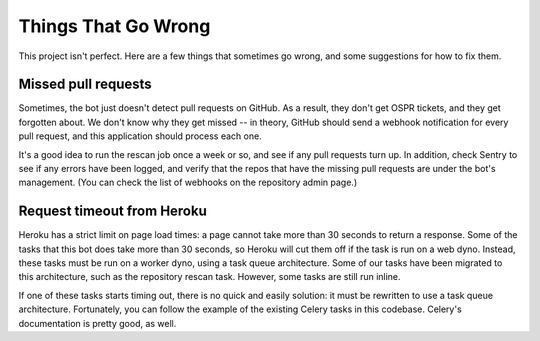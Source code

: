 Things That Go Wrong
====================

This project isn't perfect. Here are a few things that sometimes go wrong,
and some suggestions for how to fix them.

Missed pull requests
--------------------

Sometimes, the bot just doesn't detect pull requests on GitHub. As a result,
they don't get OSPR tickets, and they get forgotten about. We don't know
why they get missed -- in theory, GitHub should send a webhook notification
for every pull request, and this application should process each one.

It's a good idea to run the rescan job once a week or so, and see if any
pull requests turn up. In addition, check Sentry to see if any errors have
been logged, and verify that the repos that have the missing pull requests
are under the bot's management. (You can check the list of webhooks on the
repository admin page.)

Request timeout from Heroku
---------------------------

Heroku has a strict limit on page load times: a page cannot take more than 30
seconds to return a response. Some of the tasks that this bot does take more
than 30 seconds, so Heroku will cut them off if the task is run on a web dyno.
Instead, these tasks must be run on a worker dyno, using a task queue
architecture. Some of our tasks have been migrated to this architecture, such
as the repository rescan task. However, some tasks are still run inline.

If one of these tasks starts timing out, there is no quick and easily solution:
it must be rewritten to use a task queue architecture. Fortunately, you can
follow the example of the existing Celery tasks in this codebase. Celery's
documentation is pretty good, as well.
